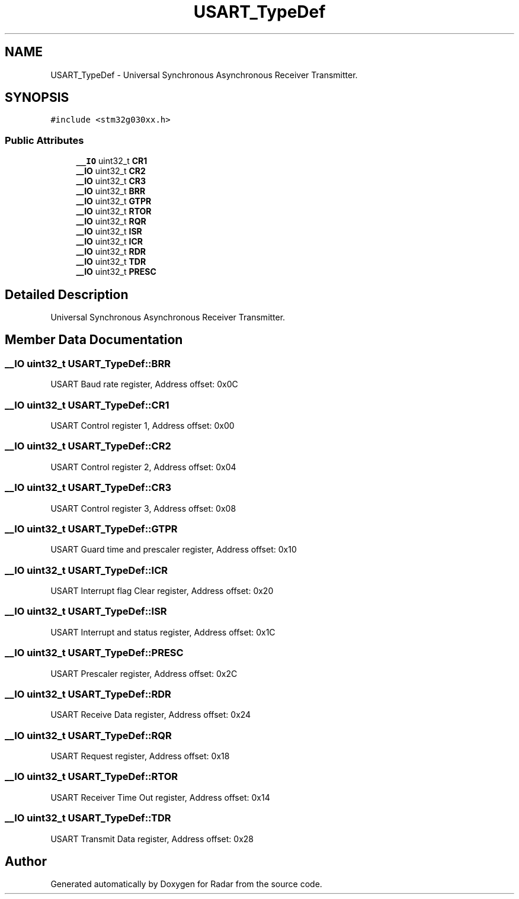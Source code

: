 .TH "USART_TypeDef" 3 "Version 1.0.0" "Radar" \" -*- nroff -*-
.ad l
.nh
.SH NAME
USART_TypeDef \- Universal Synchronous Asynchronous Receiver Transmitter\&.  

.SH SYNOPSIS
.br
.PP
.PP
\fC#include <stm32g030xx\&.h>\fP
.SS "Public Attributes"

.in +1c
.ti -1c
.RI "\fB__IO\fP uint32_t \fBCR1\fP"
.br
.ti -1c
.RI "\fB__IO\fP uint32_t \fBCR2\fP"
.br
.ti -1c
.RI "\fB__IO\fP uint32_t \fBCR3\fP"
.br
.ti -1c
.RI "\fB__IO\fP uint32_t \fBBRR\fP"
.br
.ti -1c
.RI "\fB__IO\fP uint32_t \fBGTPR\fP"
.br
.ti -1c
.RI "\fB__IO\fP uint32_t \fBRTOR\fP"
.br
.ti -1c
.RI "\fB__IO\fP uint32_t \fBRQR\fP"
.br
.ti -1c
.RI "\fB__IO\fP uint32_t \fBISR\fP"
.br
.ti -1c
.RI "\fB__IO\fP uint32_t \fBICR\fP"
.br
.ti -1c
.RI "\fB__IO\fP uint32_t \fBRDR\fP"
.br
.ti -1c
.RI "\fB__IO\fP uint32_t \fBTDR\fP"
.br
.ti -1c
.RI "\fB__IO\fP uint32_t \fBPRESC\fP"
.br
.in -1c
.SH "Detailed Description"
.PP 
Universal Synchronous Asynchronous Receiver Transmitter\&. 
.SH "Member Data Documentation"
.PP 
.SS "\fB__IO\fP uint32_t USART_TypeDef::BRR"
USART Baud rate register, Address offset: 0x0C 
.br
 
.SS "\fB__IO\fP uint32_t USART_TypeDef::CR1"
USART Control register 1, Address offset: 0x00 
.br
 
.SS "\fB__IO\fP uint32_t USART_TypeDef::CR2"
USART Control register 2, Address offset: 0x04 
.br
 
.SS "\fB__IO\fP uint32_t USART_TypeDef::CR3"
USART Control register 3, Address offset: 0x08 
.br
 
.SS "\fB__IO\fP uint32_t USART_TypeDef::GTPR"
USART Guard time and prescaler register, Address offset: 0x10 
.br
 
.SS "\fB__IO\fP uint32_t USART_TypeDef::ICR"
USART Interrupt flag Clear register, Address offset: 0x20 
.br
 
.SS "\fB__IO\fP uint32_t USART_TypeDef::ISR"
USART Interrupt and status register, Address offset: 0x1C 
.br
 
.SS "\fB__IO\fP uint32_t USART_TypeDef::PRESC"
USART Prescaler register, Address offset: 0x2C 
.br
 
.SS "\fB__IO\fP uint32_t USART_TypeDef::RDR"
USART Receive Data register, Address offset: 0x24 
.br
 
.SS "\fB__IO\fP uint32_t USART_TypeDef::RQR"
USART Request register, Address offset: 0x18 
.br
 
.SS "\fB__IO\fP uint32_t USART_TypeDef::RTOR"
USART Receiver Time Out register, Address offset: 0x14 
.br
 
.SS "\fB__IO\fP uint32_t USART_TypeDef::TDR"
USART Transmit Data register, Address offset: 0x28 
.br
 

.SH "Author"
.PP 
Generated automatically by Doxygen for Radar from the source code\&.
